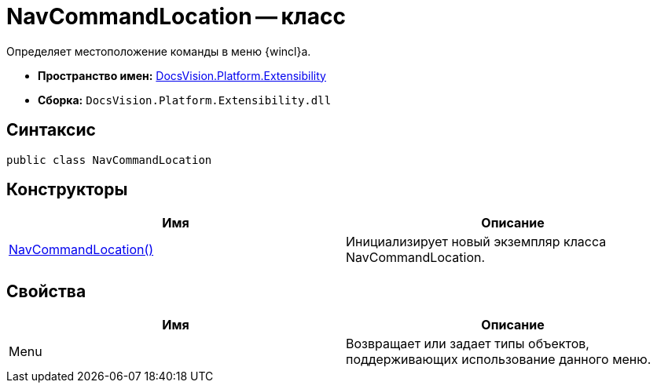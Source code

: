 = NavCommandLocation -- класс

Определяет местоположение команды в меню {wincl}а.

* *Пространство имен:* xref:api/DocsVision/Platform/Extensibility/Extensibility_NS.adoc[DocsVision.Platform.Extensibility]
* *Сборка:* `DocsVision.Platform.Extensibility.dll`

== Синтаксис

[source,csharp]
----
public class NavCommandLocation
----

== Конструкторы

[cols=",",options="header"]
|===
|Имя |Описание
|xref:api/DocsVision/Platform/Extensibility/NavCommandLocation_CT.adoc[NavCommandLocation()] |Инициализирует новый экземпляр класса NavCommandLocation.
|===

== Свойства

[cols=",",options="header"]
|===
|Имя |Описание
|Menu |Возвращает или задает типы объектов, поддерживающих использование данного меню.
|===

